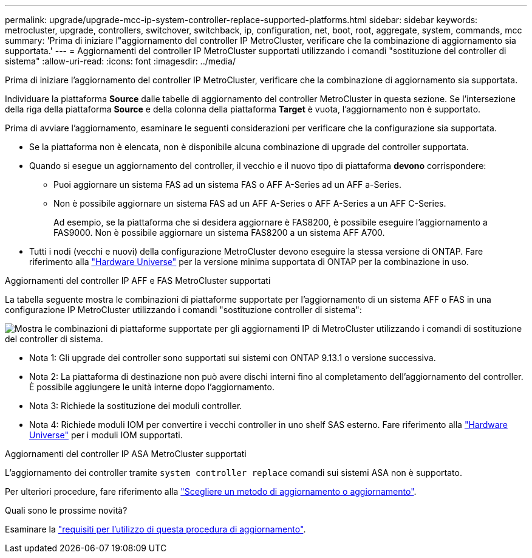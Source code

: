 ---
permalink: upgrade/upgrade-mcc-ip-system-controller-replace-supported-platforms.html 
sidebar: sidebar 
keywords: metrocluster, upgrade, controllers, switchover, switchback, ip, configuration, net, boot, root, aggregate, system, commands, mcc 
summary: 'Prima di iniziare l"aggiornamento del controller IP MetroCluster, verificare che la combinazione di aggiornamento sia supportata.' 
---
= Aggiornamenti del controller IP MetroCluster supportati utilizzando i comandi "sostituzione del controller di sistema"
:allow-uri-read: 
:icons: font
:imagesdir: ../media/


[role="lead"]
Prima di iniziare l'aggiornamento del controller IP MetroCluster, verificare che la combinazione di aggiornamento sia supportata.

Individuare la piattaforma *Source* dalle tabelle di aggiornamento del controller MetroCluster in questa sezione. Se l'intersezione della riga della piattaforma *Source* e della colonna della piattaforma *Target* è vuota, l'aggiornamento non è supportato.

Prima di avviare l'aggiornamento, esaminare le seguenti considerazioni per verificare che la configurazione sia supportata.

* Se la piattaforma non è elencata, non è disponibile alcuna combinazione di upgrade del controller supportata.
* Quando si esegue un aggiornamento del controller, il vecchio e il nuovo tipo di piattaforma *devono* corrispondere:
+
** Puoi aggiornare un sistema FAS ad un sistema FAS o AFF A-Series ad un AFF a-Series.
** Non è possibile aggiornare un sistema FAS ad un AFF A-Series o AFF A-Series a un AFF C-Series.
+
Ad esempio, se la piattaforma che si desidera aggiornare è FAS8200, è possibile eseguire l'aggiornamento a FAS9000. Non è possibile aggiornare un sistema FAS8200 a un sistema AFF A700.



* Tutti i nodi (vecchi e nuovi) della configurazione MetroCluster devono eseguire la stessa versione di ONTAP. Fare riferimento alla link:https://hwu.netapp.com["Hardware Universe"^] per la versione minima supportata di ONTAP per la combinazione in uso.


.Aggiornamenti del controller IP AFF e FAS MetroCluster supportati
La tabella seguente mostra le combinazioni di piattaforme supportate per l'aggiornamento di un sistema AFF o FAS in una configurazione IP MetroCluster utilizzando i comandi "sostituzione controller di sistema":

image:../media/mccip_assisted_controller_upgrade_comb.png["Mostra le combinazioni di piattaforme supportate per gli aggiornamenti IP di MetroCluster utilizzando i comandi di sostituzione del controller di sistema."]

* Nota 1: Gli upgrade dei controller sono supportati sui sistemi con ONTAP 9.13.1 o versione successiva.
* Nota 2: La piattaforma di destinazione non può avere dischi interni fino al completamento dell'aggiornamento del controller. È possibile aggiungere le unità interne dopo l'aggiornamento.
* Nota 3: Richiede la sostituzione dei moduli controller.
* Nota 4: Richiede moduli IOM per convertire i vecchi controller in uno shelf SAS esterno. Fare riferimento alla link:https://hwu.netapp.com/["Hardware Universe"^] per i moduli IOM supportati.


.Aggiornamenti del controller IP ASA MetroCluster supportati
L'aggiornamento dei controller tramite `system controller replace` comandi sui sistemi ASA non è supportato.

Per ulteriori procedure, fare riferimento alla link:https://docs.netapp.com/us-en/ontap-metrocluster/upgrade/concept_choosing_an_upgrade_method_mcc.html["Scegliere un metodo di aggiornamento o aggiornamento"].

.Quali sono le prossime novità?
Esaminare la link:upgrade-mcc-ip-system-controller-replace-requirements.html["requisiti per l'utilizzo di questa procedura di aggiornamento"].
